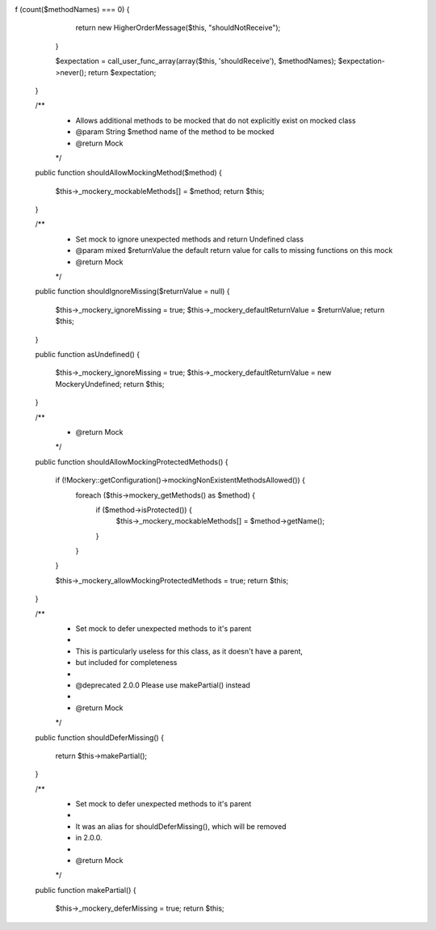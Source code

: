 f (count($methodNames) === 0) {
            return new HigherOrderMessage($this, "shouldNotReceive");
        }

        $expectation = call_user_func_array(array($this, 'shouldReceive'), $methodNames);
        $expectation->never();
        return $expectation;
    }

    /**
     * Allows additional methods to be mocked that do not explicitly exist on mocked class
     * @param String $method name of the method to be mocked
     * @return Mock
     */
    public function shouldAllowMockingMethod($method)
    {
        $this->_mockery_mockableMethods[] = $method;
        return $this;
    }

    /**
     * Set mock to ignore unexpected methods and return Undefined class
     * @param mixed $returnValue the default return value for calls to missing functions on this mock
     * @return Mock
     */
    public function shouldIgnoreMissing($returnValue = null)
    {
        $this->_mockery_ignoreMissing = true;
        $this->_mockery_defaultReturnValue = $returnValue;
        return $this;
    }

    public function asUndefined()
    {
        $this->_mockery_ignoreMissing = true;
        $this->_mockery_defaultReturnValue = new \Mockery\Undefined;
        return $this;
    }

    /**
     * @return Mock
     */
    public function shouldAllowMockingProtectedMethods()
    {
        if (!\Mockery::getConfiguration()->mockingNonExistentMethodsAllowed()) {
            foreach ($this->mockery_getMethods() as $method) {
                if ($method->isProtected()) {
                    $this->_mockery_mockableMethods[] = $method->getName();
                }
            }
        }

        $this->_mockery_allowMockingProtectedMethods = true;
        return $this;
    }


    /**
     * Set mock to defer unexpected methods to it's parent
     *
     * This is particularly useless for this class, as it doesn't have a parent,
     * but included for completeness
     *
     * @deprecated 2.0.0 Please use makePartial() instead
     *
     * @return Mock
     */
    public function shouldDeferMissing()
    {
        return $this->makePartial();
    }

    /**
     * Set mock to defer unexpected methods to it's parent
     *
     * It was an alias for shouldDeferMissing(), which will be removed
     * in 2.0.0.
     *
     * @return Mock
     */
    public function makePartial()
    {
        $this->_mockery_deferMissing = true;
        return $this;
